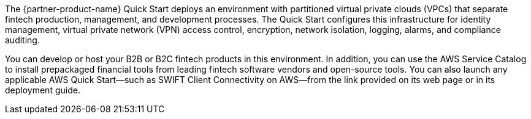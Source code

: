 // Replace the content in <>
// Briefly describe the software. Use consistent and clear branding. 
// Include the benefits of using the software on AWS, and provide details on usage scenarios.

The {partner-product-name} Quick Start deploys an environment with partitioned virtual private clouds (VPCs) that separate fintech production, management, and development processes. The Quick Start configures this infrastructure for identity management, virtual private network (VPN) access control, encryption, network isolation, logging, alarms, and compliance auditing. 

You can develop or host your B2B or B2C fintech products in this environment. In addition, you can use the AWS Service Catalog to install prepackaged financial tools from leading fintech software vendors and open-source tools. You can also launch any applicable AWS Quick Start—such as SWIFT Client Connectivity on AWS—from the link provided on its web page or in its deployment guide.